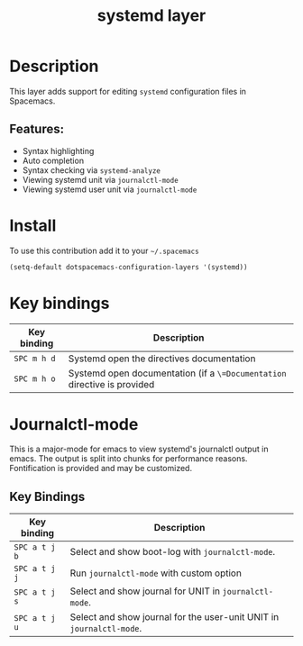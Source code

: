 #+TITLE: systemd layer

#+TAGS: layer|tool

* Table of Contents                     :TOC_5_gh:noexport:
- [[#description][Description]]
  - [[#features][Features:]]
- [[#install][Install]]
- [[#key-bindings][Key bindings]]
- [[#journalctl-mode][Journalctl-mode]]
  - [[#key-bindings-1][Key Bindings]]

* Description
This layer adds support for editing =systemd= configuration files in Spacemacs.

** Features:
- Syntax highlighting
- Auto completion
- Syntax checking via =systemd-analyze=
- Viewing systemd unit via =journalctl-mode=
- Viewing systemd user unit via =journalctl-mode=
  
* Install
To use this contribution add it to your =~/.spacemacs=

#+BEGIN_SRC emacs-lisp
  (setq-default dotspacemacs-configuration-layers '(systemd))
#+END_SRC

* Key bindings

| Key binding   | Description                                                              |
|---------------+--------------------------------------------------------------------------|
| ~SPC m h d~   | Systemd open the directives documentation                                |
| ~SPC m h o~   | Systemd open documentation (if a =\=Documentation= directive is provided |

* Journalctl-mode
This is a major-mode for emacs to view systemd's journalctl output in emacs. The output is split into chunks for performance reasons. Fontification is provided and may be customized.

** Key Bindings
| Key binding   | Description                                                              |
|---------------+--------------------------------------------------------------------------|
| ~SPC a t j b~ | Select and show boot-log with =journalctl-mode=.                         |
| ~SPC a t j j~ | Run =journalctl-mode= with custom option                                 |
| ~SPC a t j s~ | Select and show journal for UNIT in =journalctl-mode=.                   |
| ~SPC a t j u~ | Select and show journal for the user-unit UNIT in =journalctl-mode=.     |
